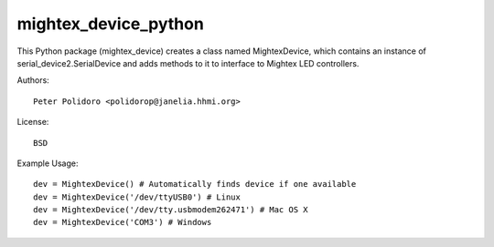 mightex_device_python
=====================

This Python package (mightex_device) creates a class named MightexDevice,
which contains an instance of serial_device2.SerialDevice and adds
methods to it to interface to Mightex LED controllers.

Authors::

    Peter Polidoro <polidorop@janelia.hhmi.org>

License::

    BSD

Example Usage::

    dev = MightexDevice() # Automatically finds device if one available
    dev = MightexDevice('/dev/ttyUSB0') # Linux
    dev = MightexDevice('/dev/tty.usbmodem262471') # Mac OS X
    dev = MightexDevice('COM3') # Windows
